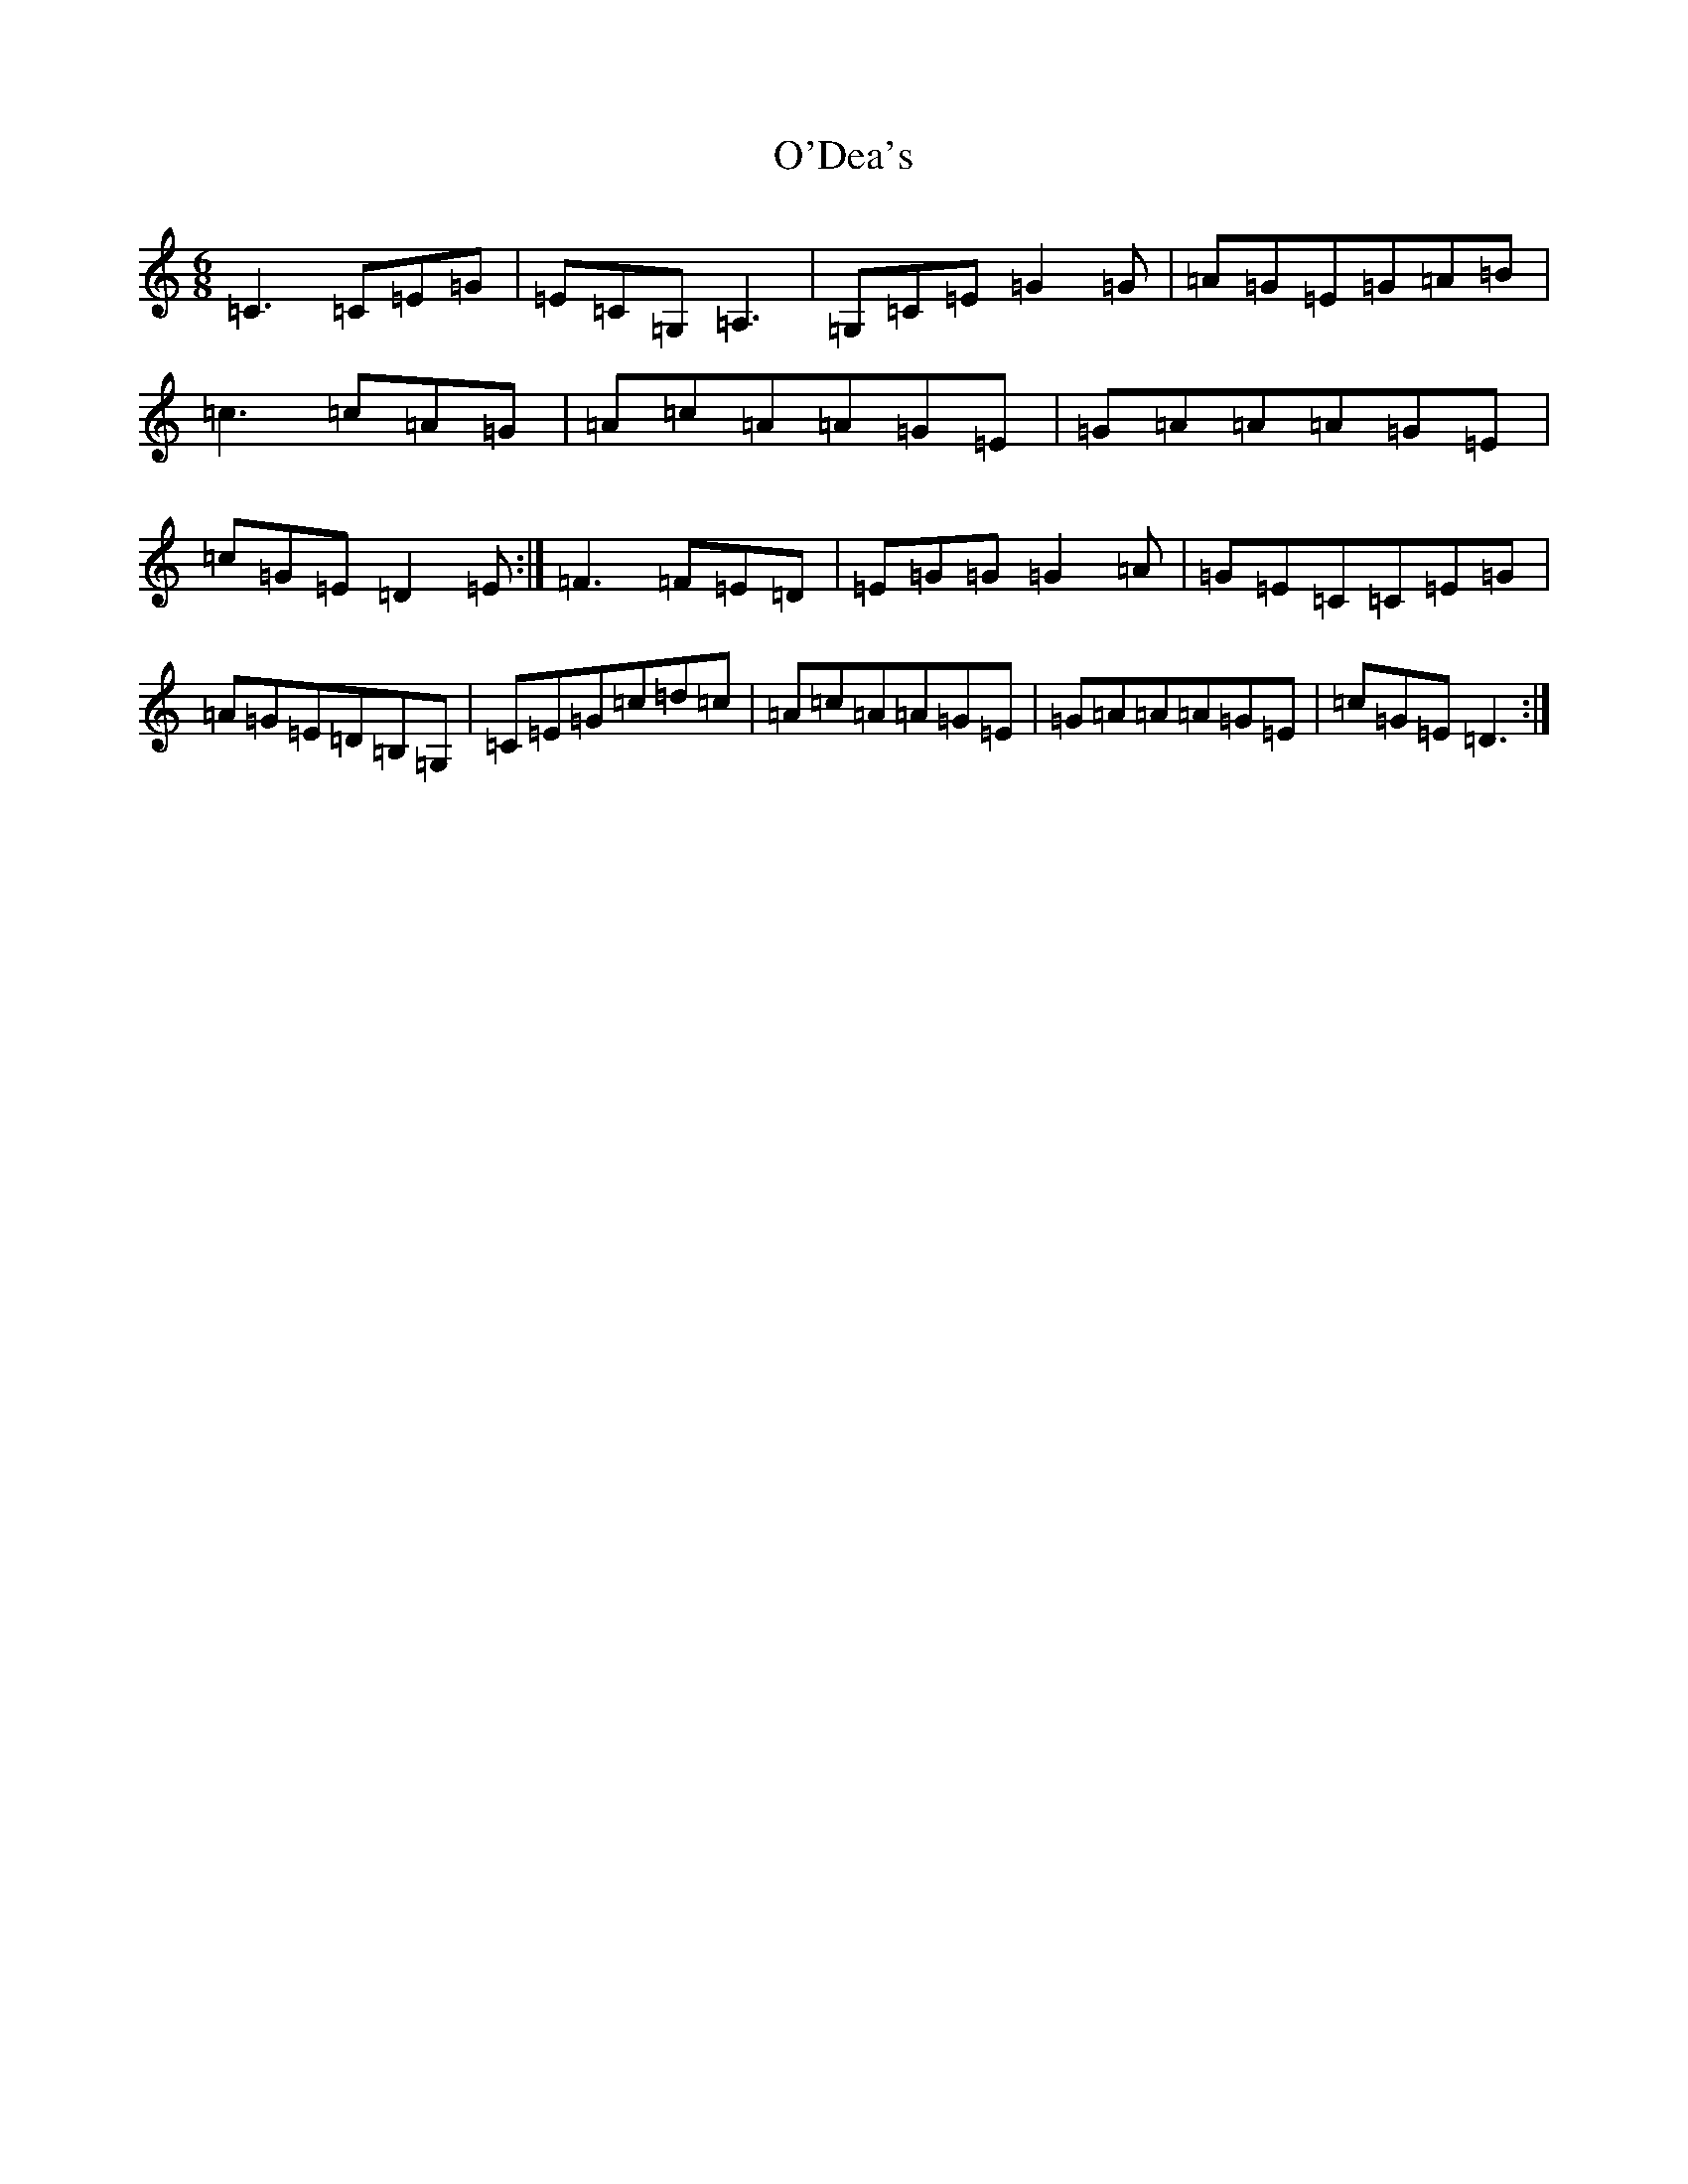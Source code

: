 X: 15730
T: O'Dea's
S: https://thesession.org/tunes/5136#setting5136
Z: G Major
R: jig
M: 6/8
L: 1/8
K: C Major
=C3=C=E=G|=E=C=G,=A,3|=G,=C=E=G2=G|=A=G=E=G=A=B|=c3=c=A=G|=A=c=A=A=G=E|=G=A=A=A=G=E|=c=G=E=D2=E:|=F3=F=E=D|=E=G=G=G2=A|=G=E=C=C=E=G|=A=G=E=D=B,=G,|=C=E=G=c=d=c|=A=c=A=A=G=E|=G=A=A=A=G=E|=c=G=E=D3:|
